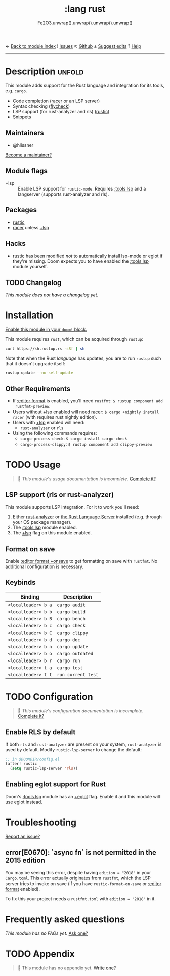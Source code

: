 ← [[doom-module-index:][Back to module index]]               ! [[doom-module-issues:::lang rust][Issues]]  ↖ [[doom-source:modules/lang/rust/][Github]]  ± [[doom-suggest-edit:][Suggest edits]]  ? [[doom-help-modules:][Help]]
--------------------------------------------------------------------------------
#+TITLE:    :lang rust
#+SUBTITLE: Fe2O3.unwrap().unwrap().unwrap().unwrap()
#+CREATED:  September 30, 2015
#+SINCE:    0.7

* Description :unfold:
This module adds support for the Rust language and integration for its tools,
e.g. ~cargo~.

- Code completion ([[doom-package:][racer]] or an LSP server)
- Syntax checking ([[doom-package:][flycheck]])
- LSP support (for rust-analyzer and rls) ([[doom-package:][rustic]])
- Snippets

** Maintainers
- @hlissner

[[doom-contrib-maintainer:][Become a maintainer?]]

** Module flags
- +lsp ::
  Enable LSP support for ~rustic-mode~. Requires [[doom-module:][:tools lsp]] and a langserver
  (supports rust-analyzer and rls).

** Packages
- [[doom-package:][rustic]]
- [[doom-package:][racer]] unless [[doom-module:][+lsp]]

** Hacks
- rustic has been modified /not/ to automatically install lsp-mode or eglot if
  they're missing. Doom expects you to have enabled the [[doom-module:][:tools lsp]] module
  yourself.

** TODO Changelog
# This section will be machine generated. Don't edit it by hand.
/This module does not have a changelog yet./

* Installation
[[id:01cffea4-3329-45e2-a892-95a384ab2338][Enable this module in your ~doom!~ block.]]

This module requires ~rust~, which can be acquired through =rustup=:
#+begin_src sh
curl https://sh.rustup.rs -sSf | sh
#+end_src

Note that when the Rust /language/ has updates, you are to run =rustup= such
that it doesn't upgrade itself:
#+begin_src sh
rustup update --no-self-update
#+end_src

** Other Requirements
- If [[doom-module:][:editor format]] is enabled, you'll need =rustfmt=: ~$ rustup component add
  rustfmt-preview~.
- Users without [[doom-module:][+lsp]] enabled will need [[doom-package:][racer]]: ~$ cargo +nightly install racer~
  (with requires rust nightly edition).
- Users with [[doom-module:][+lsp]] enabled will need:
  - =rust-analyzer= or =rls=
- Using the following commands requires:
  - ~cargo-process-check~: ~$ cargo install cargo-check~
  - ~cargo-process-clippy~: ~$ rustup component add clippy-preview~

* TODO Usage
#+begin_quote
 🔨 /This module's usage documentation is incomplete./ [[doom-contrib-module:][Complete it?]]
#+end_quote

** LSP support (rls or rust-analyzer)
This module supports LSP integration. For it to work you'll need:

1. Either [[https://github.com/rust-analyzer/rust-analyzer][rust-analyzer]] or [[https://github.com/rust-lang/rls][the Rust Language Server]] installed (e.g. through your
   OS package manager).
2. The [[doom-module:][:tools lsp]] module enabled.
3. The [[doom-module:][+lsp]] flag on this module enabled.

** Format on save
Enable [[doom-module:][:editor format +onsave]] to get formatting on save with =rustfmt=. No
additional configuration is necessary.

** Keybinds
| Binding             | Description                 |
|---------------------+-----------------------------|
| =<localleader> b a= | ~cargo audit~               |
| =<localleader> b b= | ~cargo build~               |
| =<localleader> b B= | ~cargo bench~               |
| =<localleader> b c= | ~cargo check~               |
| =<localleader> b C= | ~cargo clippy~              |
| =<localleader> b d= | ~cargo doc~                 |
| =<localleader> b n= | ~cargo update~              |
| =<localleader> b o= | ~cargo outdated~            |
| =<localleader> b r= | ~cargo run~                 |
| =<localleader> t a= | ~cargo test~                |
| =<localleader> t t= | ~run current test~          |

* TODO Configuration
#+begin_quote
 🔨 /This module's configuration documentation is incomplete./ [[doom-contrib-module:][Complete it?]]
#+end_quote

** Enable RLS by default
If both =rls= and =rust-analyzer= are present on your system, =rust-analyzer= is
used by default. Modify ~rustic-lsp-server~ to change the default:
#+begin_src emacs-lisp
;; in $DOOMDIR/config.el
(after! rustic
  (setq rustic-lsp-server 'rls))
#+end_src

** Enabling eglot support for Rust
Doom's [[doom-module:][:tools lsp]] module has an [[doom-module:][+eglot]] flag. Enable it and this module will use
eglot instead.

* Troubleshooting
[[doom-report:][Report an issue?]]

** error[E0670]: `async fn` is not permitted in the 2015 edition
You may be seeing this error, despite having ~edition = "2018"~ in your
=Cargo.toml=. This error actually originates from ~rustfmt~, which the LSP
server tries to invoke on save (if you have ~rustic-format-on-save~ or
[[doom-module:][:editor format]] enabled).

To fix this your project needs a =rustfmt.toml= with ~edition = "2018"~ in it.

* Frequently asked questions
/This module has no FAQs yet./ [[doom-suggest-faq:][Ask one?]]

* TODO Appendix
#+begin_quote
 🔨 This module has no appendix yet. [[doom-contrib-module:][Write one?]]
#+end_quote
